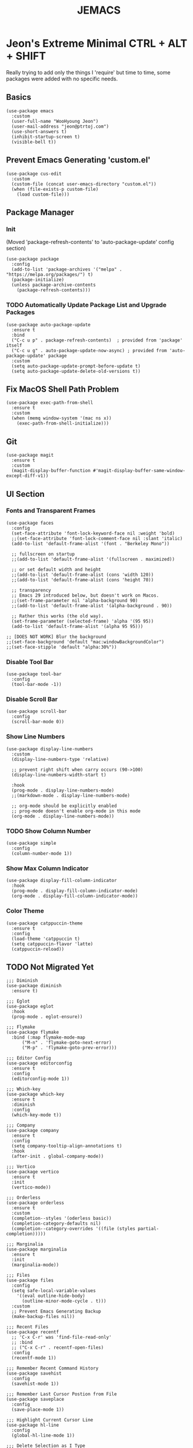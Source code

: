 #+TITLE: JEMACS
#+PROPERTY: header-args:elisp :tangle ./init.el
#+STARTUP: show2levels

* Jeon's Extreme Minimal CTRL + ALT + SHIFT
Really trying to add only the things I 'require' but time to time, some packages were added with no specific needs.

** Basics
#+BEGIN_SRC elisp
  (use-package emacs
    :custom
    (user-full-name "WooHyoung Jeon")
    (user-mail-address "jeon@ptrtoj.com")
    (use-short-answers t)
    (inhibit-startup-screen t)
    (visible-bell t))
#+END_SRC

** Prevent Emacs Generating 'custom.el'
#+BEGIN_SRC elisp
  (use-package cus-edit
    :custom
    (custom-file (concat user-emacs-directory "custom.el"))
    (when (file-exists-p custom-file)
      (load custom-file)))
#+END_SRC

** Package Manager
*** Init
(Moved 'package-refresh-contents' to 'auto-package-update' config section)
#+BEGIN_SRC elisp
  (use-package package
    :config
    (add-to-list 'package-archives '("melpa" . "https://melpa.org/packages/") t)
    (package-initialize)
    (unless package-archive-contents
      (package-refresh-contents)))
#+END_SRC

*** TODO Automatically Update Package List and Upgrade Packages
#+BEGIN_SRC elisp :tangle no
  (use-package auto-package-update
    :ensure t
    :bind
    ("C-c u p" . package-refresh-contents) 	; provided from 'package' itself
    ("C-c u g" . auto-package-update-now-async) ; provided from 'auto-package-update' package
    :custom
    (setq auto-package-update-prompt-before-update t)
    (setq auto-package-update-delete-old-versions t))
#+END_SRC

** Fix MacOS Shell Path Problem

#+BEGIN_SRC elisp
  (use-package exec-path-from-shell
    :ensure t
    :custom
    (when (memq window-system '(mac ns x))
      (exec-path-from-shell-initialize)))
#+END_SRC

** Git
#+BEGIN_SRC elisp
  (use-package magit
    :ensure t
    :custom
    (magit-display-buffer-function #'magit-display-buffer-same-window-except-diff-v1))
    #+END_SRC
** UI Section
*** Fonts and Transparent Frames
#+BEGIN_SRC elisp 
  (use-package faces
    :config
    (set-face-attribute 'font-lock-keyword-face nil :weight 'bold)
    ;;(set-face-attribute 'font-lock-comment-face nil :slant 'italic)
    (add-to-list 'default-frame-alist '(font . "Berkeley Mono"))

    ;; fullscreen on startup
    ;;(add-to-list 'default-frame-alist '(fullscreen . maximized))

    ;; or set default width and height
    ;;(add-to-list 'default-frame-alist (cons 'width 120))
    ;;(add-to-list 'default-frame-alist (cons 'height 70))

    ;; transparency
    ;; Emacs 29 introduced below, but doesn't work on Macos.
    ;;(set-frame-parameter nil 'alpha-background 90)
    ;;(add-to-list 'default-frame-alist '(alpha-background . 90))

    ;; Rather this works (the old way).
    (set-frame-parameter (selected-frame) 'alpha '(95 95))
    (add-to-list 'default-frame-alist '(alpha 95 95)))

  ;; [DOES NOT WORK] Blur the background
  ;;(set-face-background 'default "mac:windowBackgroundColor")
  ;;(set-face-stipple 'default "alpha:30%"))
#+END_SRC

*** Disable Tool Bar
#+BEGIN_SRC elisp
  (use-package tool-bar
    :config
    (tool-bar-mode -1))
#+END_SRC

*** Disable Scroll Bar
#+BEGIN_SRC elisp
  (use-package scroll-bar
    :config
    (scroll-bar-mode 0))
#+END_SRC

*** Show Line Numbers
#+BEGIN_SRC elisp
  (use-package display-line-numbers
    :custom
    (display-line-numbers-type 'relative)

    ;; prevent right shift when carry occurs (90->100)
    (display-line-numbers-width-start t)

    :hook
    (prog-mode . display-line-numbers-mode)
    ;;(markdown-mode . display-line-numbers-mode)

    ;; org-mode should be explicitly enabled
    ;; prog-mode doesn't enable org-mode in this mode
    (org-mode . display-line-numbers-mode))
#+END_SRC

*** TODO Show Column Number
#+BEGIN_SRC elisp :tangle no
  (use-package simple
    :config
    (column-number-mode 1))
#+END_SRC

*** Show Max Column Indicator
#+BEGIN_SRC elisp
  (use-package display-fill-column-indicator
    :hook
    (prog-mode . display-fill-column-indicator-mode)
    (org-mode . display-fill-column-indicator-mode))
#+END_SRC

*** Color Theme
#+BEGIN_SRC elisp 
  (use-package catppuccin-theme
    :ensure t
    :config
    (load-theme 'catppuccin t)
    (setq catppuccin-flavor 'latte)
    (catppuccin-reload))
#+END_SRC

** TODO Not Migrated Yet
#+BEGIN_SRC elisp :tangle no
  ;;; Diminish
  (use-package diminish
    :ensure t)

  ;;; Eglot
  (use-package eglot
    :hook
    (prog-mode . eglot-ensure))

  ;;; Flymake
  (use-package flymake
    :bind (:map flymake-mode-map
		("M-n" . 'flymake-goto-next-error)
		("M-p" . 'flymake-goto-prev-error)))

  ;;; Editor Config
  (use-package editorconfig
    :ensure t
    :config
    (editorconfig-mode 1))

  ;;; Which-key
  (use-package which-key
    :ensure t
    :diminish
    :config
    (which-key-mode t))

  ;;; Company
  (use-package company
    :ensure t
    :config
    (setq company-tooltip-align-annotations t)
    :hook
    (after-init . global-company-mode))

  ;;; Vertico
  (use-package vertico
    :ensure t
    :init
    (vertico-mode))

  ;;; Orderless
  (use-package orderless
    :ensure t
    :custom
    (completion--styles '(oderless basic))
    (completion-category-defaults nil)
    (completion--category-overrides '((file (styles partial-completion)))))

  ;;; Marginalia
  (use-package marginalia
    :ensure t
    :init
    (marginalia-mode))

  ;;; Files
  (use-package files
    :config
    (setq safe-local-variable-values
	  '((eval outline-hide-body)
	    (outline-minor-mode-cycle . t)))
    :custom
    ;; Prevent Emacs Generating Backup
    (make-backup-files nil))

  ;;; Recent Files
  (use-package recentf
    ;; 'C-x C-r' was 'find-file-read-only'
    ;; :bind
    ;; ("C-x C-r" . recentf-open-files)
    :config
    (recentf-mode 1))

  ;;; Remember Recent Command History
  (use-package savehist
    :config
    (savehist-mode 1))

  ;;; Remember Last Cursor Postion from File
  (use-package saveplace
    :config
    (save-place-mode 1))

  ;;; Highlight Current Cursor Line
  (use-package hl-line
    :config
    (global-hl-line-mode 1))

  ;;; Delete Selection as I Type
  (use-package delsel
    :config
    (delete-selection-mode 1))

  ;;; Automatically Match Parenthesis
  (use-package elec-pair
    :hook
    (prog-mode . electric-pair-mode)
    (org-mode . electric-pair-mode))

  ;;; [X] Revert Buffer Automatically
  ;; Dropped. Don't think I *REALLY* need this feature, yet.
  ;; However, I want to diminish the minor mode section.
  ;; (use-package autorevert
  ;;   :diminish (auto-revert-mode)
  ;; :config
  ;; (global-auto-revert-mode t))

  ;;; Clean Whitespaces
  (use-package whitespace
    ;; show whitespace with colors
    ;;:custom
    ;;(whitespace-style '(face tabs tab-mark trailing))
    ;;(custom-set-faces '(whitespace-tab ((t (:foreground "#020202")))))
    :hook
    ;;(prog-mode . whitespace-mode)
    (before-save . whitespace-cleanup))

  ;;; Spellcheck
  ;; Dependencies for Flyspell
  ;; - aspell (or hunspell)
  ;; - And also dictionary files if you chose to use hunspell
  ;; - '*.aff' && '*.dic' (e.g. 'en_US.aff' and 'en_US.dic')
  ;;
  ;; Dictionary files should be placed in '/USER_HOME_DIR/Library/Spelling/' or '/Library/Spelling/'.
  ;;
  ;; Homebrew itself doesn't provide dictionaries for spell-checkers
  ;; but you can download compatible dictionaries from other sources,
  ;; such as, from here (https://cgit.freedesktop.org/libreoffice/dictionaries/tree/).
  ;;
  ;;   $ cd ~/Library/Spelling/
  ;;   $ wget https://github.com/ropensci/hunspell/raw/master/inst/dict/en_US.aff
  ;;   $ wget https://github.com/ropensci/hunspell/raw/master/inst/dict/en_US.dic
  (use-package flyspell
    :diminish
    ;;:config
    ;;(setq ispell-program-name "hunspell")
    ;;(setq ispell-local-dictionary "en_US")
    :hook
    (find-file . flyspell-buffer)
    (text-mode . flyspell-mode)
    ;;(org-mode . flyspell-prog-mode))
    (prog-mode . flyspell-prog-mode))

  ;;; Show URLs as a Clickable Link
  (use-package goto-addr
    :hook
    (prog-mode . goto-address-prog-mode)
    (text-mode . goto-address-prog-mode))
#+END_SRC

;; Local Variables: 
;; eval: (add-hook 'after-save-hook (lambda ()(if (y-or-n-p "Reload?")(load-file user-init-file))) nil t) 
;; eval: (add-hook 'after-save-hook (lambda ()(if (y-or-n-p "Tangle?")(org-babel-tangle))) nil t) 
;; End:
